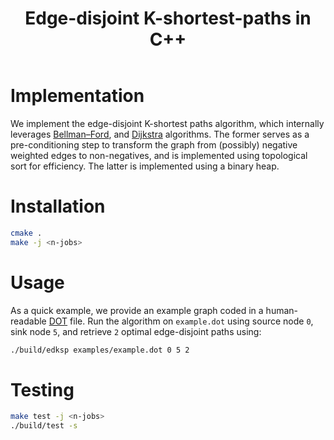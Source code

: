 #+title: Edge-disjoint K-shortest-paths in C++

* Implementation
We implement the edge-disjoint K-shortest paths algorithm,
which internally leverages [[https://en.wikipedia.org/wiki/Bellman%E2%80%93Ford_algorithm][Bellman–Ford]], and [[https://en.wikipedia.org/wiki/Dijkstra%27s_algorithm][Dijkstra]] algorithms.
The former serves as a pre-conditioning step to transform the graph
from (possibly) negative weighted edges to non-negatives, and is implemented
using topological sort for efficiency.
The latter is implemented using a binary heap.

* Installation
#+begin_src sh
cmake .
make -j <n-jobs>
#+end_src

* Usage
As a quick example, we provide an example graph coded in a human-readable [[https://en.wikipedia.org/wiki/DOT_(graph_description_language)][DOT]] file.
Run the algorithm on ~example.dot~ using source node ~0~, sink node ~5~, and retrieve ~2~
optimal edge-disjoint paths using:

#+begin_src sh
./build/edksp examples/example.dot 0 5 2
#+end_src

* Testing
#+begin_src sh
make test -j <n-jobs>
./build/test -s
#+end_src
